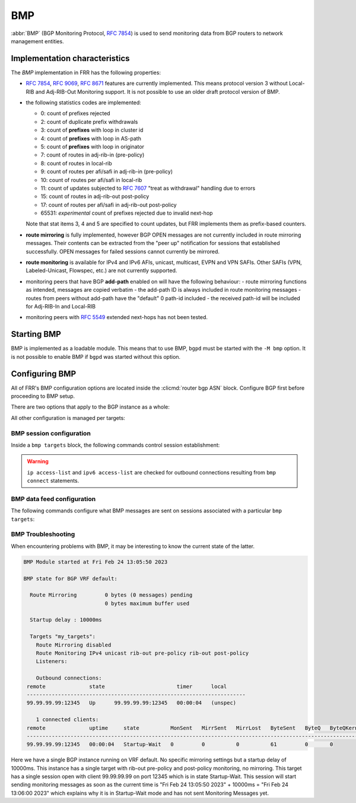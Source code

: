 .. _bmp:

***
BMP
***

:abbr:`BMP` (BGP Monitoring Protocol, :rfc:`7854`) is used to send monitoring
data from BGP routers to network management entities.

Implementation characteristics
==============================

The `BMP` implementation in FRR has the following properties:

- :rfc:`7854`, :rfc:`9069`, :rfc:`8671` features are currently implemented.  This means protocol
  version 3 without Local-RIB and Adj-RIB-Out Monitoring support.  It is not possible to use an older draft
  protocol version of BMP.

- the following statistics codes are implemented:

  - 0: count of prefixes rejected
  - 2: count of duplicate prefix withdrawals
  - 3: count of **prefixes** with loop in cluster id
  - 4: count of **prefixes** with loop in AS-path
  - 5: count of **prefixes** with loop in originator
  - 7: count of routes in adj-rib-in (pre-policy)
  - 8: count of routes in local-rib
  - 9: count of routes per afi/safi in adj-rib-in (pre-policy)
  - 10: count of routes per afi/safi in local-rib
  - 11: count of updates subjected to :rfc:`7607` "treat as withdrawal"
    handling due to errors
  - 15: count of routes in adj-rib-out post-policy
  - 17: count of routes per afi/safi in adj-rib-out post-policy
  - 65531: *experimental* count of prefixes rejected due to invalid next-hop

  Note that stat items 3, 4 and 5 are specified to count updates, but FRR
  implements them as prefix-based counters.

- **route mirroring** is fully implemented, however BGP OPEN messages are not
  currently included in route mirroring messages.  Their contents can be
  extracted from the "peer up" notification for sessions that established
  successfully.  OPEN messages for failed sessions cannot currently be
  mirrored.

- **route monitoring** is available for IPv4 and IPv6 AFIs, unicast, multicast,
  EVPN and VPN SAFIs. Other SAFIs (VPN, Labeled-Unicast, Flowspec, etc.) are not
  currently supported.

- monitoring peers that have BGP **add-path** enabled on will have the following behaviour:
  - route mirroring functions as intended, messages are copied verbatim
  - the add-path ID is always included in route monitoring messages
  - routes from peers without add-path have the "default" 0 path-id included
  - the received path-id will be included for Adj-RIB-In and Local-RIB

- monitoring peers with :rfc:`5549` extended next-hops has not been tested.

Starting BMP
============

BMP is implemented as a loadable module.  This means that to use BMP, ``bgpd``
must be started with the ``-M bmp`` option.  It is not possible to enable BMP
if ``bgpd`` was started without this option.

Configuring BMP
===============

All of FRR's BMP configuration options are located inside the
:clicmd:`router bgp ASN` block.  Configure BGP first before proceeding to BMP
setup.

There are two options that apply to the BGP instance as a whole:

.. clicmd:: bmp mirror buffer-limit(0-4294967294)

   This sets the maximum amount of memory used for buffering BGP messages
   (updates, keepalives, ...) for sending in BMP Route Mirroring.

   The buffer is for the entire BGP instance; if multiple BMP targets are
   configured they reference the same buffer and do not consume additional
   memory.  Queue overhead is included in accounting this memory, so the
   actual space available for BGP messages is slightly less than the value
   configured here.

   If the buffer fills up, the oldest messages are removed from the buffer and
   any BMP sessions where the now-removed messages were still pending have
   their **entire** queue flushed and a "Mirroring Messages Lost" BMP message
   is sent.

   BMP Route Monitoring is not affected by this option.

.. clicmd:: bmp startup-delay delay(0-4294967294)

   This sets the delay (in milliseconds) after module startup
   for BMP sessions to become active.

   This setting is useful for BMP Monitoring because it allows BMP
   to wait a bit for BGP to converge and the whole BGP state. It avoids
   sending empty RIB content during synchronization on startup followed
   by multiple incremental updates. It also avoids RIB-Out Pre-Policy Monitoring
   to send duplicated messages on startup triggered by the reconfiguration of peer
   policies.

   This setting applies to all sessions defined in the same BGP Instance.
   On module initialization (at BGP Startup), the time is recorded. Then,
   established sessions will wait "delay" after this recorded time to start
   sending BMP Mirroring, the initial BMP Monitoring synchronization and
   following BMP Monitoring Messages containing incremental updates.

   BMP Peer Up Messages are sent if the peer becomes available during this
   period of time.

   The startup delay is applied for BMP startup only. BMP Sessions configured
   while the daemon is running will only wait if this initial timer has not expired
   yet.

   BMP Session Establishment is not affected by this option.

All other configuration is managed per targets:

.. clicmd:: bmp targets NAME

   Create/delete a targets group.  As implied by the plural name, targets may
   cover multiple outbound active BMP sessions as well as inbound passive
   listeners.

   If BMP sessions have the same configuration, putting them in the same
   ``bmp targets`` will reduce overhead.

BMP session configuration
-------------------------

Inside a ``bmp targets`` block, the following commands control session
establishment:


.. clicmd:: bmp connect HOSTNAME port (1-65535) {min-retry MSEC|max-retry MSEC} [source-interface WORD]

   Add/remove an active outbound BMP session.  HOSTNAME is resolved via DNS,
   if multiple addresses are returned they are tried in nondeterministic
   order.  Only one connection will be established even if multiple addresses
   are returned.  ``min-retry`` and ``max-retry`` specify (in milliseconds)
   bounds for exponential backoff. ``source-interface`` is the local interface on
   which the connection has to bind.

.. warning::

   ``ip access-list`` and ``ipv6 access-list`` are checked for outbound
   connections resulting from ``bmp connect`` statements.

.. clicmd:: bmp listener <X:X::X:X|A.B.C.D> port (1-65535)

   Accept incoming BMP sessions on the specified address and port.  You can
   use ``0.0.0.0`` and ``::`` to listen on all IPv4/IPv6 addresses.

.. clicmd:: ip access-list NAME
.. clicmd:: ipv6 access-list NAME

   Restrict BMP sessions to the addresses allowed by the respective access
   lists.  The access lists are checked for both passive and active BMP
   sessions.  Changes do not affect currently established sessions.

BMP data feed configuration
---------------------------

The following commands configure what BMP messages are sent on sessions
associated with a particular ``bmp targets``:

.. clicmd:: bmp stats [interval (100-86400000)]

   Send BMP Statistics (counter) messages at the specified interval (in
   milliseconds.)

.. clicmd:: bmp monitor AFI SAFI <rib-in|loc-rib|rib-out> <pre-policy|post-policy>

   Perform Route Monitoring for the specified AFI, SAFI and RIB.  Only IPv4 and
   IPv6 are currently valid for AFI. SAFI valid values are currently
   unicast, multicast, evpn and vpn.
   Other AFI/SAFI combinations may be added in the future.

   All BGP neighbors are included in Route Monitoring.  Options to select
   a subset of BGP sessions may be added in the future.

   Pre-Policy and Post-Policy flags do not apply to Local-RIB monitoring.

   BMP Local-RIB Monitoring is defined in :rfc:`9069`
   BMP RIB-Out Monitoring is defined in :rfc:`8671`

.. clicmd:: bmp mirror

   Perform Route Mirroring for all BGP neighbors.  Since this provides a
   direct feed of BGP messages, there are no AFI/SAFI options to be
   configured.

   All BGP neighbors are included in Route Mirroring.  Options to select
   a subset of BGP sessions may be added in the future.

BMP Troubleshooting
-------------------


When encountering problems with BMP, it may be interesting to know the current
state of the latter.

.. clicmd:: show bmp

   Displays information about the current state of BMP including targets, sessions,
   configured modes, global settings, ...

.. code-block:: frr

    BMP Module started at Fri Feb 24 13:05:50 2023

    BMP state for BGP VRF default:

      Route Mirroring         0 bytes (0 messages) pending
                              0 bytes maximum buffer used

      Startup delay : 10000ms

      Targets "my_targets":
        Route Mirroring disabled
        Route Monitoring IPv4 unicast rib-out pre-policy rib-out post-policy
        Listeners:

        Outbound connections:
     remote              state                       timer      local
     ----------------------------------------------------------------------
     99.99.99.99:12345   Up      99.99.99.99:12345   00:00:04   (unspec)

        1 connected clients:
     remote              uptime     state          MonSent   MirrSent   MirrLost   ByteSent   ByteQ   ByteQKernel
     ---------------------------------------------------------------------------------------------------------------
     99.99.99.99:12345   00:00:04   Startup-Wait   0         0          0          61         0       0


Here we have a single BGP instance running on VRF default. No specific mirroring settings but a
startup delay of 10000ms.
This instance has a single target with rib-out pre-policy and post-policy monitoring, no mirroring.
This target has a single session open with client 99.99.99.99 on port 12345 which is in state Startup-Wait.
This session will start sending monitoring messages as soon as the current time is
"Fri Feb 24 13:05:50 2023" + 10000ms = "Fri Feb 24 13:06:00 2023" which explains why it is in
Startup-Wait mode and has not sent Monitoring Messages yet.
